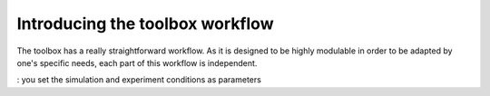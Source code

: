 ================================
Introducing the toolbox workflow
================================

The toolbox has a really straightforward workflow. As it is designed to be highly modulable in order to be adapted by one's specific needs, each part of this workflow is independent.

.. image:: img/schemaWAVES.png
    :width: 600
    :alt: Figure describing the structure of the toolbox



: you set the simulation and experiment conditions as parameters